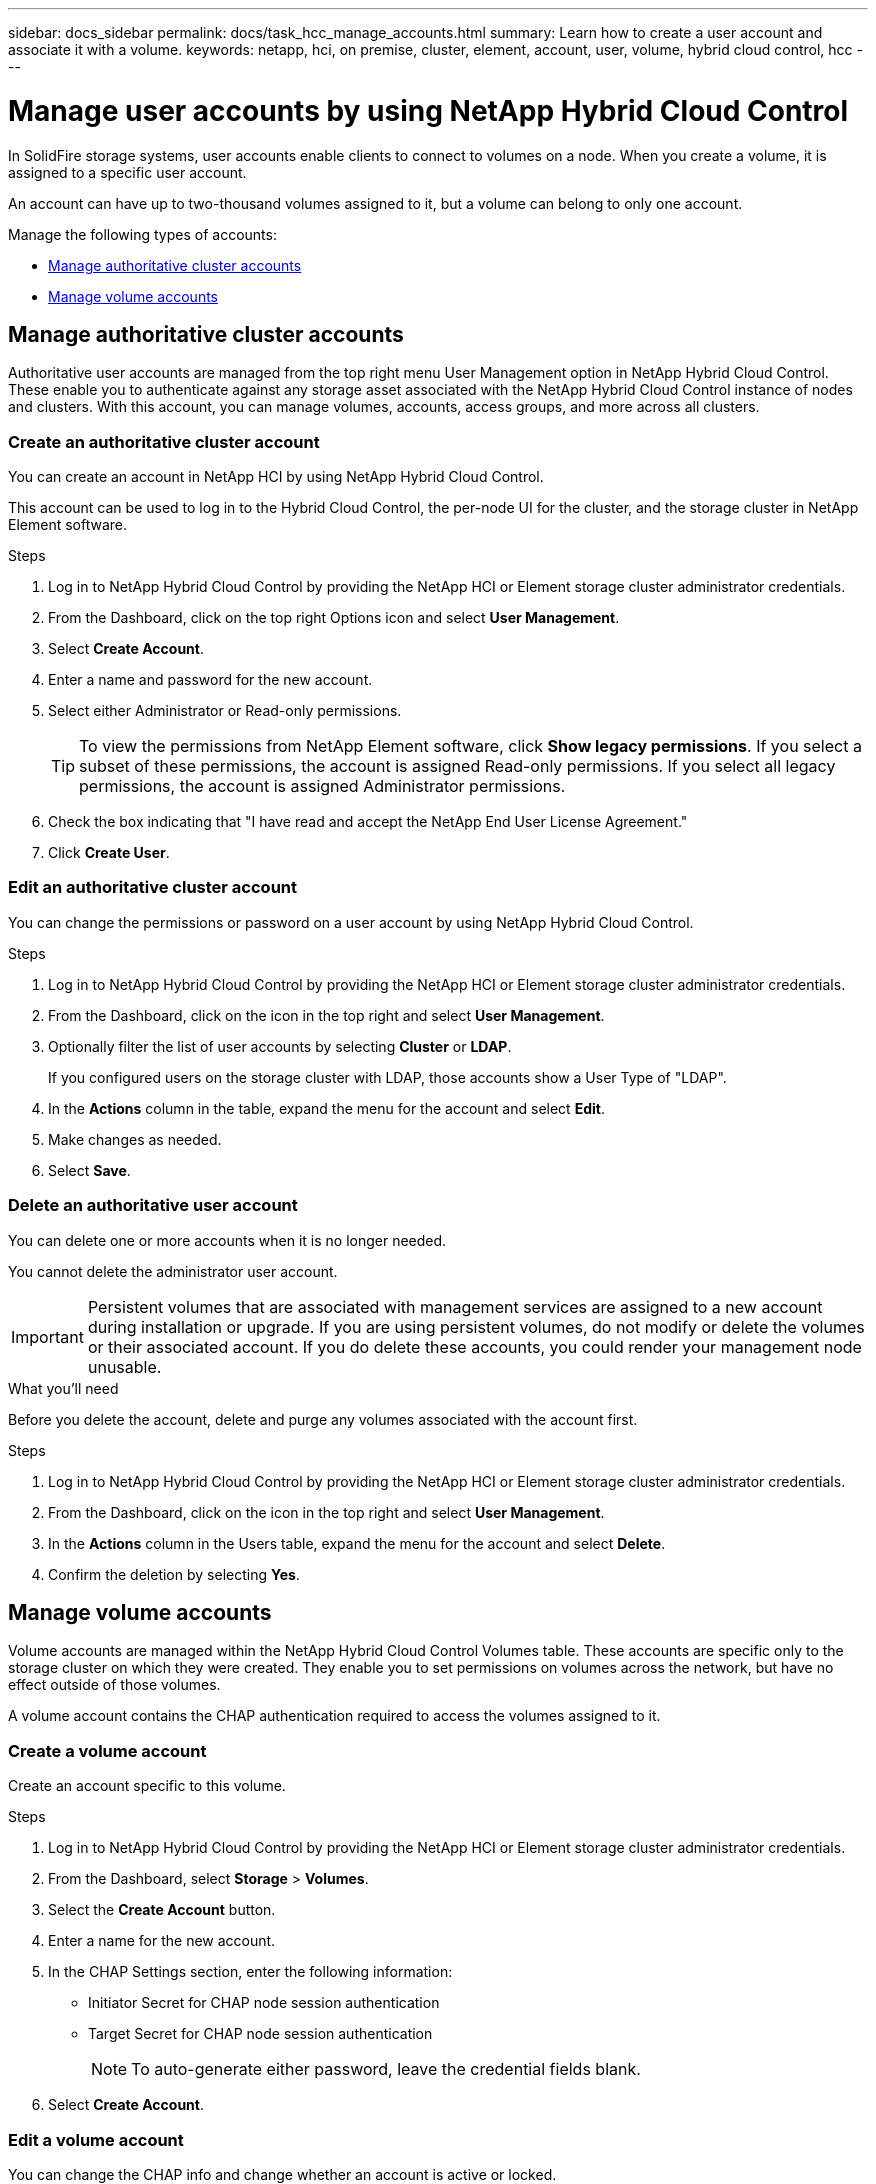---
sidebar: docs_sidebar
permalink: docs/task_hcc_manage_accounts.html
summary: Learn how to create a user account and associate it with a volume.
keywords: netapp, hci, on premise, cluster, element, account, user, volume, hybrid cloud control, hcc
---

= Manage user accounts by using NetApp Hybrid Cloud Control

:hardbreaks:
:nofooter:
:icons: font
:linkattrs:
:imagesdir: ../media/

[.lead]
In SolidFire storage systems, user accounts enable clients to connect to volumes on a node. When you create a volume, it is assigned to a specific user account.

An account can have up to two-thousand volumes assigned to it, but a volume can belong to only one account.

Manage the following types of accounts:

* <<Manage authoritative cluster accounts>>
* <<Manage volume accounts>>

== Manage authoritative cluster accounts

Authoritative user accounts are managed from the top right menu User Management option in NetApp Hybrid Cloud Control. These enable you to authenticate against any storage asset associated with the NetApp Hybrid Cloud Control instance of nodes and clusters. With this account, you can manage volumes, accounts, access groups, and more across all clusters.


=== Create an authoritative cluster account
You can create an account in NetApp HCI by using NetApp Hybrid Cloud Control.

This account can be used to log in to the Hybrid Cloud Control, the per-node UI for the cluster, and the storage cluster in NetApp Element software.

.Steps

. Log in to NetApp Hybrid Cloud Control by providing the NetApp HCI or Element storage cluster administrator credentials.
. From the Dashboard, click on the top right Options icon and select *User Management*.
. Select *Create Account*.
. Enter a name and password for the new account.
//. In the CHAP Settings section, enter the following information:
//+
//* Initiator Secret for CHAP node session authentication
//* Target Secret for CHAP node session authentication
//+
//NOTE: To auto-generate either password, leave the credential fields blank.

. Select either Administrator or Read-only permissions.
+
TIP: To view the permissions from NetApp Element software, click *Show legacy permissions*. If you select a subset of these permissions, the account is assigned Read-only permissions. If you select all legacy permissions, the account is assigned Administrator permissions.

. Check the box indicating that "I have read and accept the NetApp End User License Agreement."
. Click *Create User*.


=== Edit an authoritative cluster account
You can change the permissions or password on a user account by using NetApp Hybrid Cloud Control.

//You can edit volume attributes such as QoS values, volume size, and the unit of measurement by which byte values are calculated. You can also modify account access for replication usage or to restrict access to the volume.


.Steps

. Log in to NetApp Hybrid Cloud Control by providing the NetApp HCI or Element storage cluster administrator credentials.
. From the Dashboard, click on the icon in the top right and select *User Management*.
. Optionally filter the list of user accounts by selecting *Cluster* or *LDAP*.
+
If you configured users on the storage cluster with LDAP, those accounts show a User Type of "LDAP".

. In the *Actions* column in the table, expand the  menu for the account and select *Edit*.
. Make changes as needed.
. Select *Save*.


=== Delete an authoritative user account
You can delete one or more accounts when it is no longer needed.

You cannot delete the administrator user account.

IMPORTANT: Persistent volumes that are associated with management services are assigned to a new account during installation or upgrade. If you are using persistent volumes, do not modify or delete the volumes or their associated account. If you do delete these accounts, you could render your management node unusable.

.What you'll need
Before you delete the account, delete and purge any volumes associated with the account first.

.Steps

. Log in to NetApp Hybrid Cloud Control by providing the NetApp HCI or Element storage cluster administrator credentials.
. From the Dashboard, click on the icon in the top right and select *User Management*.
. In the *Actions* column in the Users table, expand the menu for the account and select *Delete*.
. Confirm the deletion by selecting *Yes*.


== Manage volume accounts
Volume accounts are managed within the NetApp Hybrid Cloud Control Volumes table. These accounts are specific only to the storage cluster on which they were created. They enable you to set permissions on volumes across the network, but have no effect outside of those volumes.

A volume account contains the CHAP authentication required to access the volumes assigned to it.


=== Create a volume account
Create an account specific to this volume.

.Steps
. Log in to NetApp Hybrid Cloud Control by providing the NetApp HCI or Element storage cluster administrator credentials.
. From the Dashboard, select *Storage* > *Volumes*.
. Select the *Create Account* button.
. Enter a name for the new account.
. In the CHAP Settings section, enter the following information:
+
* Initiator Secret for CHAP node session authentication
* Target Secret for CHAP node session authentication
+
NOTE: To auto-generate either password, leave the credential fields blank.

. Select *Create Account*.

=== Edit a volume account
You can change the CHAP info and change whether an account is active or locked.

IMPORTANT: Deleting or locking an account associated with the management node results in an inaccessible management node.

.Steps
. Log in to NetApp Hybrid Cloud Control by providing the NetApp HCI or Element storage cluster administrator credentials.
. From the Dashboard, select *Storage* > *Volumes*.
. In the *Actions* column in the table, expand the menu for the account and select *Edit*.
. Make changes as needed.
. Optionally, set the account to a Locked status.
. Select *Save*.


=== Delete a volume account
Delete an account that you no longer need.

Before you delete a volume account, delete and purge any volumes associated with the account first.

IMPORTANT: Deleting or locking an account associated with the management node results in an inaccessible management node.

.Steps
. Log in to NetApp Hybrid Cloud Control by providing the NetApp HCI or Element storage cluster administrator credentials.
. From the Dashboard, select *Storage* > *Volumes*.
. In the *Actions* column in the table, expand the menu for the account and select *Delete*.
. Confirm the deletion by selecting *Yes*.



[discrete]
== Find more information
* link:concept_hci_accounts.html[Learn about accounts]
* http://docs.netapp.com/sfe-122/topic/com.netapp.doc.sfe-ug/GUID-E93D3BAF-5A60-414D-86AF-0C1F86D43F26.html[Work with user accounts^]
* https://docs.netapp.com/hci/index.jsp[NetApp HCI Documentation Center^]
* https://docs.netapp.com/us-en/documentation/hci.aspx[NetApp HCI Resources Page^]
